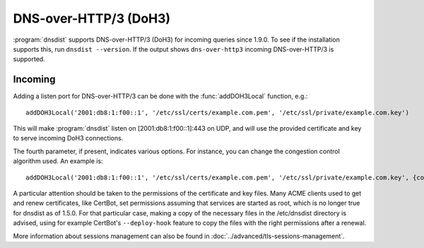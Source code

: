 DNS-over-HTTP/3 (DoH3)
======================

:program:`dnsdist` supports DNS-over-HTTP/3 (DoH3) for incoming queries since 1.9.0.
To see if the installation supports this, run ``dnsdist --version``.
If the output shows ``dns-over-http3`` incoming DNS-over-HTTP/3 is supported.

Incoming
--------

Adding a listen port for DNS-over-HTTP/3 can be done with the :func:`addDOH3Local` function, e.g.::

  addDOH3Local('2001:db8:1:f00::1', '/etc/ssl/certs/example.com.pem', '/etc/ssl/private/example.com.key')

This will make :program:`dnsdist` listen on [2001:db8:1:f00::1]:443 on UDP, and will use the provided certificate and key to serve incoming DoH3 connections.

The fourth parameter, if present, indicates various options. For instance, you can change the congestion control algorithm used. An example is::

  addDOH3Local('2001:db8:1:f00::1', '/etc/ssl/certs/example.com.pem', '/etc/ssl/private/example.com.key', {congestionControlAlgo="bbr"})

A particular attention should be taken to the permissions of the certificate and key files. Many ACME clients used to get and renew certificates, like CertBot, set permissions assuming that services are started as root, which is no longer true for dnsdist as of 1.5.0. For that particular case, making a copy of the necessary files in the /etc/dnsdist directory is advised, using for example CertBot's ``--deploy-hook`` feature to copy the files with the right permissions after a renewal.

More information about sessions management can also be found in :doc:`../advanced/tls-sessions-management`.

